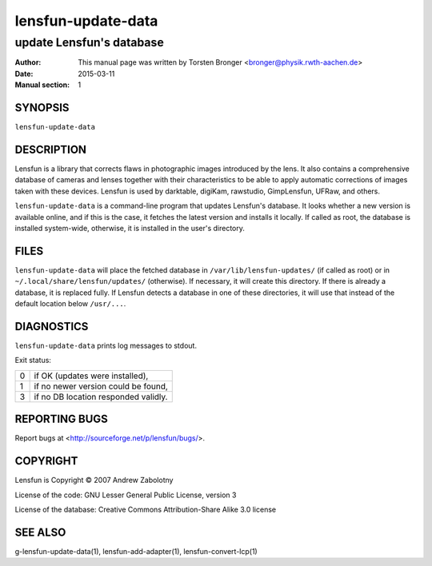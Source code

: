 ======================
lensfun-update-data
======================

----------------------------
update Lensfun's database
----------------------------

:Author: This manual page was written by Torsten Bronger <bronger@physik.rwth-aachen.de>
:Date:   2015-03-11
:Manual section: 1

SYNOPSIS
============

``lensfun-update-data``

DESCRIPTION
===============

Lensfun is a library that corrects flaws in photographic images introduced by
the lens.  It also contains a comprehensive database of cameras and lenses
together with their characteristics to be able to apply automatic corrections
of images taken with these devices.  Lensfun is used by darktable, digiKam,
rawstudio, GimpLensfun, UFRaw, and others.

``lensfun-update-data`` is a command-line program that updates Lensfun's
database.  It looks whether a new version is available online, and if this is
the case, it fetches the latest version and installs it locally.  If called as
root, the database is installed system-wide, otherwise, it is installed in the
user's directory.

FILES
======

``lensfun-update-data`` will place the fetched database in
``/var/lib/lensfun-updates/`` (if called as root) or in
``~/.local/share/lensfun/updates/`` (otherwise).  If necessary, it will create
this directory.  If there is already a database, it is replaced fully.  If
Lensfun detects a database in one of these directories, it will use that
instead of the default location below ``/usr/...``.

DIAGNOSTICS
===============

``lensfun-update-data`` prints log messages to stdout.

Exit status:

===========  =====================================
    0         if OK (updates were installed),
    1         if no newer version could be found,
    3         if no DB location responded validly.
===========  =====================================

REPORTING BUGS
====================

Report bugs at <http://sourceforge.net/p/lensfun/bugs/>.

COPYRIGHT
=============

Lensfun is Copyright © 2007 Andrew Zabolotny

License of the code: GNU Lesser General Public License, version 3

License of the database: Creative Commons Attribution-Share Alike 3.0 license

SEE ALSO
============

g-lensfun-update-data(1), lensfun-add-adapter(1), lensfun-convert-lcp(1)

